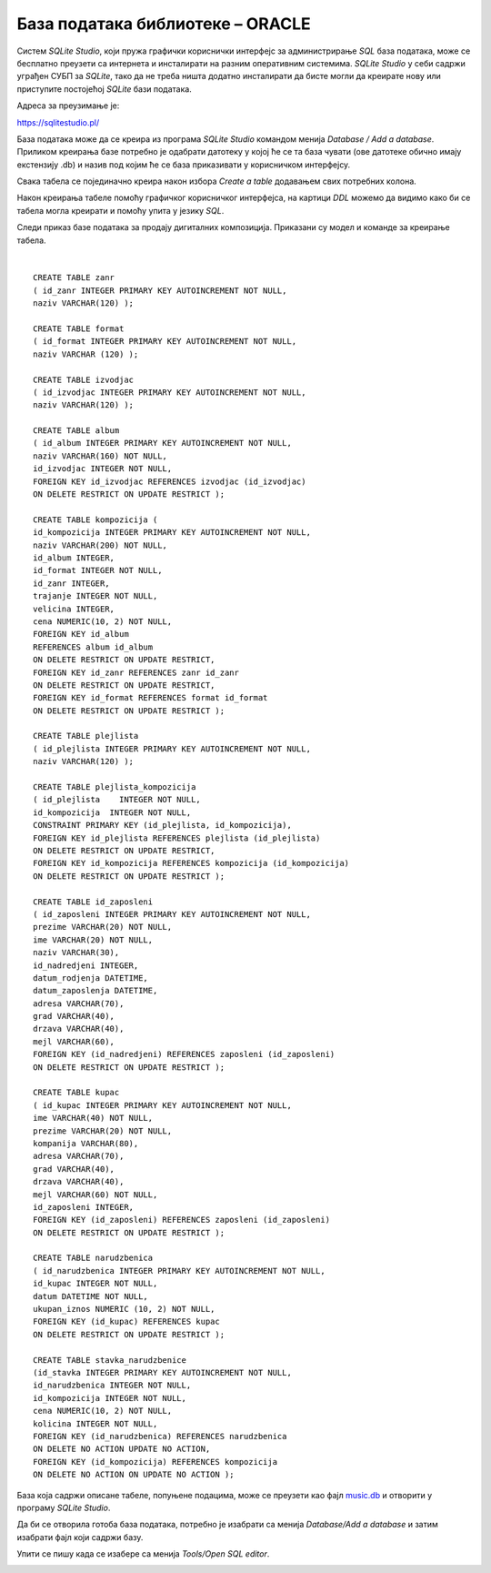 База података библиотеке – ORACLE
=================================

Систем *SQLite Studio*, који пружа графички кориснички интерфејс за администрирање *SQL* база података, може се бесплатно 
преузети са интернета и инсталирати на разним оперативним системима. *SQLite Studio* у себи садржи уграђен СУБП за *SQLite*, 
тако да не треба ништа додатно инсталирати да бисте могли да креирате нову или приступите постојећој *SQLite* бази 
података.

Адреса за преузимање је:

https://sqlitestudio.pl/

База података може да се креира из програма *SQLite Studio* командом менија *Database / Add a database*. 
Приликом креирања базе потребно је одабрати датотеку у којој ће се та база чувати (ове датотеке обично имају 
екстензију .db) и назив под којим ће се база приказивати у корисничком интерфејсу. 

Свака табела се појединачно креира након избора *Create a table* додавањем свих потребних колона. 

.. image:: ../../_images/slika_601a.png
  :width: 780
  :align: center
  
Након креирања табеле помоћу графичког корисничког интерфејса, на картици *DDL* можемо да видимо како би се табела 
могла креирати и помоћу упита у језику *SQL*.

Следи приказ базе података за продају дигиталних композиција. Приказани су модел и команде за креирање табела. 

.. image:: ../../_images/slika_601b.png
  :width: 780
  :align: center

.. image:: ../../_images/slika_601c.png
  :width: 780
  :align: center

|

::

 CREATE TABLE zanr 
 ( id_zanr INTEGER PRIMARY KEY AUTOINCREMENT NOT NULL,
 naziv VARCHAR(120) );
 
 CREATE TABLE format 
 ( id_format INTEGER PRIMARY KEY AUTOINCREMENT NOT NULL,
 naziv VARCHAR (120) );
 
 CREATE TABLE izvodjac 
 ( id_izvodjac INTEGER PRIMARY KEY AUTOINCREMENT NOT NULL,
 naziv VARCHAR(120) );
 
 CREATE TABLE album 
 ( id_album INTEGER PRIMARY KEY AUTOINCREMENT NOT NULL,
 naziv VARCHAR(160) NOT NULL,
 id_izvodjac INTEGER NOT NULL,
 FOREIGN KEY id_izvodjac REFERENCES izvodjac (id_izvodjac) 
 ON DELETE RESTRICT ON UPDATE RESTRICT ); 
 
 CREATE TABLE kompozicija (
 id_kompozicija INTEGER PRIMARY KEY AUTOINCREMENT NOT NULL,
 naziv VARCHAR(200) NOT NULL,
 id_album INTEGER,
 id_format INTEGER NOT NULL,
 id_zanr INTEGER,
 trajanje INTEGER NOT NULL,
 velicina INTEGER,
 cena NUMERIC(10, 2) NOT NULL,
 FOREIGN KEY id_album
 REFERENCES album id_album 
 ON DELETE RESTRICT ON UPDATE RESTRICT,
 FOREIGN KEY id_zanr REFERENCES zanr id_zanr 
 ON DELETE RESTRICT ON UPDATE RESTRICT,
 FOREIGN KEY id_format REFERENCES format id_format 
 ON DELETE RESTRICT ON UPDATE RESTRICT );
 
 CREATE TABLE plejlista 
 ( id_plejlista INTEGER PRIMARY KEY AUTOINCREMENT NOT NULL,
 naziv VARCHAR(120) );
 
 CREATE TABLE plejlista_kompozicija 
 ( id_plejlista    INTEGER NOT NULL,
 id_kompozicija  INTEGER NOT NULL,
 CONSTRAINT PRIMARY KEY (id_plejlista, id_kompozicija),
 FOREIGN KEY id_plejlista REFERENCES plejlista (id_plejlista) 
 ON DELETE RESTRICT ON UPDATE RESTRICT,
 FOREIGN KEY id_kompozicija REFERENCES kompozicija (id_kompozicija) 
 ON DELETE RESTRICT ON UPDATE RESTRICT ); 
 
 CREATE TABLE id_zaposleni 
 ( id_zaposleni INTEGER PRIMARY KEY AUTOINCREMENT NOT NULL,
 prezime VARCHAR(20) NOT NULL,
 ime VARCHAR(20) NOT NULL,
 naziv VARCHAR(30),
 id_nadredjeni INTEGER,
 datum_rodjenja DATETIME,
 datum_zaposlenja DATETIME,
 adresa VARCHAR(70),
 grad VARCHAR(40),
 drzava VARCHAR(40),
 mejl VARCHAR(60),
 FOREIGN KEY (id_nadredjeni) REFERENCES zaposleni (id_zaposleni) 
 ON DELETE RESTRICT ON UPDATE RESTRICT );
 
 CREATE TABLE kupac 
 ( id_kupac INTEGER PRIMARY KEY AUTOINCREMENT NOT NULL,
 ime VARCHAR(40) NOT NULL,
 prezime VARCHAR(20) NOT NULL,
 kompanija VARCHAR(80),
 adresa VARCHAR(70),
 grad VARCHAR(40),
 drzava VARCHAR(40),
 mejl VARCHAR(60) NOT NULL,
 id_zaposleni INTEGER, 
 FOREIGN KEY (id_zaposleni) REFERENCES zaposleni (id_zaposleni) 
 ON DELETE RESTRICT ON UPDATE RESTRICT );
 
 CREATE TABLE narudzbenica 
 ( id_narudzbenica INTEGER PRIMARY KEY AUTOINCREMENT NOT NULL,
 id_kupac INTEGER NOT NULL,
 datum DATETIME NOT NULL,
 ukupan_iznos NUMERIC (10, 2) NOT NULL,
 FOREIGN KEY (id_kupac) REFERENCES kupac 
 ON DELETE RESTRICT ON UPDATE RESTRICT );
 
 CREATE TABLE stavka_narudzbenice 
 (id_stavka INTEGER PRIMARY KEY AUTOINCREMENT NOT NULL,
 id_narudzbenica INTEGER NOT NULL,
 id_kompozicija INTEGER NOT NULL,
 cena NUMERIC(10, 2) NOT NULL,
 kolicina INTEGER NOT NULL,
 FOREIGN KEY (id_narudzbenica) REFERENCES narudzbenica 
 ON DELETE NO ACTION UPDATE NO ACTION,
 FOREIGN KEY (id_kompozicija) REFERENCES kompozicija 
 ON DELETE NO ACTION ON UPDATE NO ACTION );

База која садржи описане табеле, попуњене подацима, може се преузети као фајл `music.db <https://petljamediastorage.blob.core.windows.net/root/Media/Default/Kursevi/baze_IV/chinook.db>`_ 
и 
отворити у програму *SQLite Studio*.

Да би се отворила готоба база података, потребно је изабрати са менија *Database/Add a database* и затим изабрати 
фајл који садржи базу. 

Упити се пишу када се изабере са менија *Tools/Open SQL editor*. 

.. image:: ../../_images/slika_601d.png
  :width: 700
  :align: center